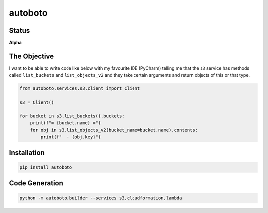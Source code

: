 ########
autoboto
########

======
Status
======

**Alpha**

=============
The Objective
=============

I want to be able to write code like below with my favourite IDE (PyCharm) telling me that the ``s3`` service
has methods called ``list_buckets`` and ``list_objects_v2`` and they take certain arguments
and return objects of this or that type.

.. code-block:: python

    from autoboto.services.s3.client import Client

    s3 = Client()

    for bucket in s3.list_buckets().buckets:
        print(f"= {bucket.name} =")
        for obj in s3.list_objects_v2(bucket_name=bucket.name).contents:
            print(f"  - {obj.key}")

============
Installation
============

.. code-block:: shell

    pip install autoboto


===============
Code Generation
===============

.. code-block:: shell

    python -m autoboto.builder --services s3,cloudformation,lambda
